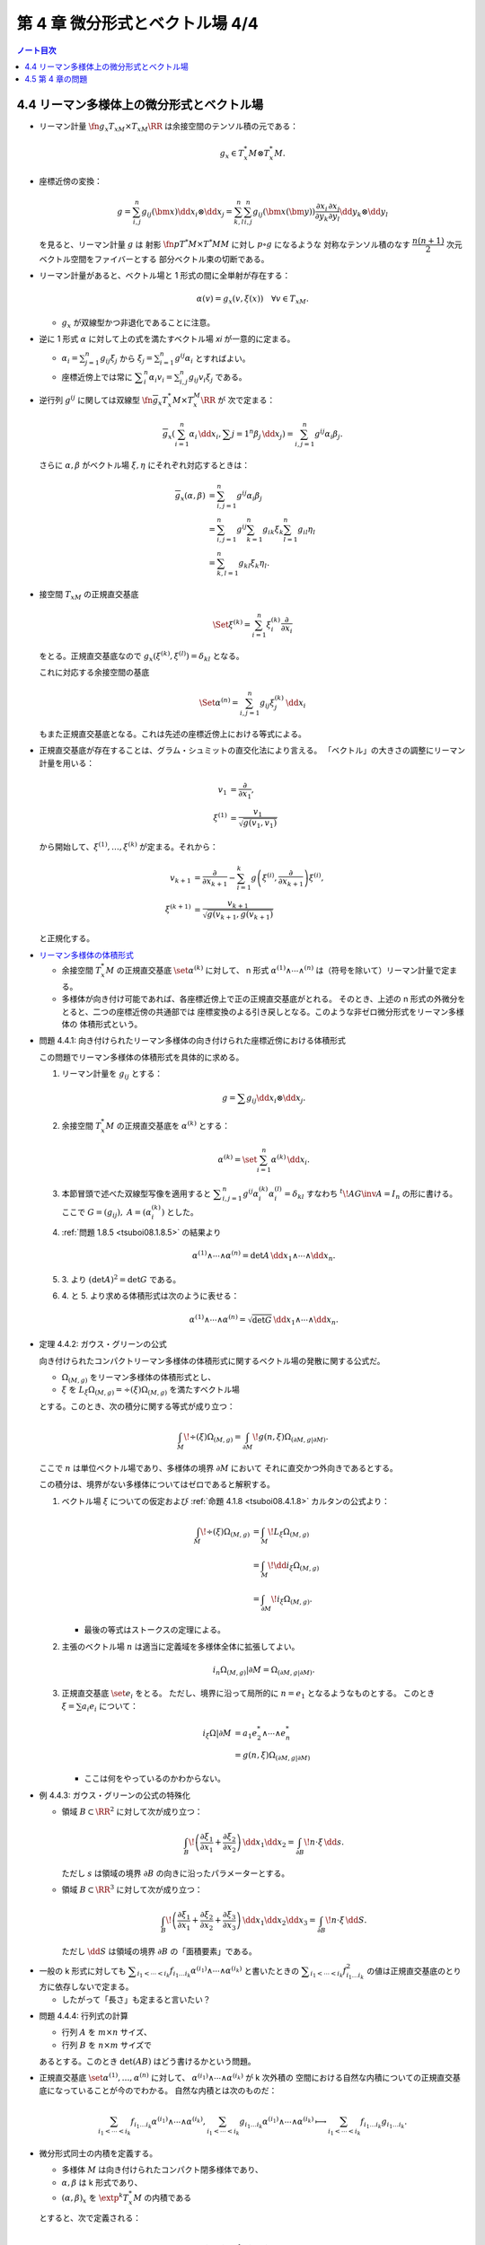 ======================================================================
第 4 章 微分形式とベクトル場 4/4
======================================================================

.. contents:: ノート目次

4.4 リーマン多様体上の微分形式とベクトル場
======================================================================
* リーマン計量 :math:`\fn{g_x}{T_xM \times T_xM}\RR` は余接空間のテンソル積の元である：

  .. math::

     g_x \in T_x^*M \otimes T_x^*M.

* 座標近傍の変換：

  .. math::

     g = \sum_{i, j}^n g_{ij}(\bm x)\dd x_i \otimes \dd x_j
       = \sum_{k, l}^n \sum_{i, j}^n g_{ij}(\bm x(\bm y))
           \frac{\partial x_i}{\partial y_k}
           \frac{\partial x_j}{\partial y_l}
           \dd y_k \otimes \dd y_l

  を見ると、リーマン計量 :math:`g` は
  射影 :math:`\fn{p}{T^*M \times T^*M}M` に対し :math:`p \circ g` になるような
  対称なテンソル積のなす :math:`\dfrac{n(n + 1)}{2}` 次元ベクトル空間をファイバーとする
  部分ベクトル束の切断である。

* リーマン計量があると、ベクトル場と 1 形式の間に全単射が存在する：

  .. math::

     \alpha(v) = g_x(v, \xi(x))\quad\forall v \in T_xM.

  * :math:`g_x` が双線型かつ非退化であることに注意。

* 逆に 1 形式 :math:`\alpha` に対して上の式を満たすベクトル場 `\xi` が一意的に定まる。

  * :math:`\displaystyle \alpha_i = \sum_{j = 1}^n g_{ij} \xi_j` から
    :math:`\displaystyle \xi_j = \sum_{i = 1}^n g^{ij}\alpha_i` とすればよい。

  * 座標近傍上では常に :math:`\displaystyle \sum_i^n\alpha_i v_i = \sum_{i, j}^n g_{ij}v_i\xi_j` である。

* 逆行列 :math:`g^{ij}` に関しては双線型 :math:`\fn{\overline g_x}{T_x^*M \times T_x^M}\RR` が
  次で定まる：

  .. math::

     \overline g_x(\sum_{i = 1}^n \alpha_i\,\dd x_i, \sum{j = 1}^n\beta_j\,\dd x_j)
     = \sum_{i, j = 1}^n g^{ij}\alpha_i\beta_j.

  さらに :math:`\alpha, \beta` がベクトル場 :math:`\xi, \eta` にそれぞれ対応するときは：

  .. math::

     \begin{align*}
     \overline g_x(\alpha, \beta)
     &= \sum_{i, j = 1}^n g^{ij}\alpha_i\beta_j\\
     &= \sum_{i, j = 1}^n g^{ij} \sum_{k = 1}^n g_{ik}\xi_k \sum_{l = 1}^n g_{il}\eta_l\\
     &= \sum_{k, l = 1}^n g_{kl}\xi_k\eta_l.
     \end{align*}

* 接空間 :math:`T_xM` の正規直交基底

  .. math::

     \Set{\xi^{(k)} = \sum_{i = 1}^n \xi_i^{(k)}\frac{\partial}{\partial x_i}}

  をとる。正規直交基底なので :math:`g_x(\xi^{(k)}, \xi^{(l)}) = \delta_{kl}` となる。

  これに対応する余接空間の基底

  .. math::

     \Set{\alpha^{(n)} = \sum_{i, j = 1}^n g_{ij}\xi_j^{(k)}\,\dd x_i}

  もまた正規直交基底となる。これは先述の座標近傍上における等式による。

* 正規直交基底が存在することは、グラム・シュミットの直交化法により言える。
  「ベクトル」の大きさの調整にリーマン計量を用いる：

  .. math::

     \begin{align*}
     v_1 &= \frac{\partial}{\partial x_1},\\
     \xi^{(1)} &= \frac{v_1}{\sqrt{g(v_1, v_1)}}
     \end{align*}

  から開始して、:math:`\xi^{(1)}, \dotsc, \xi^{(k)}` が定まる。それから：

  .. math::

     \begin{align*}
     v_{k + 1} &= \frac{\partial}{\partial x_{k + 1}} - \sum_{i = 1}^k
       g\left(\xi^{(i)}, \frac{\partial}{\partial x_{k + 1}}\right)\xi^{(i)},\\
     \xi^{(k + 1)} &= \frac{v_{k + 1}}{\sqrt{g(v_{k + 1}, g(v_{k + 1})}}
     \end{align*}

  と正規化する。

..

* `リーマン多様体の体積形式 <https://en.wikipedia.org/wiki/Volume_form#Riemannian_volume_form>`__ 

  * 余接空間 :math:`T_x^*M` の正規直交基底 :math:`\set{\alpha^{(k)}}` に対して、
    n 形式 :math:`\alpha^{(1)} \wedge \dotsb \wedge ^{(n)}` は（符号を除いて）リーマン計量で定まる。

  * 多様体が向き付け可能であれば、各座標近傍上で正の正規直交基底がとれる。
    そのとき、上述の n 形式の外微分をとると、二つの座標近傍の共通部では
    座標変換のよる引き戻しとなる。このような非ゼロ微分形式をリーマン多様体の
    体積形式という。

.. _tsuboi08.4.4.1:

* 問題 4.4.1: 向き付けられたリーマン多様体の向き付けられた座標近傍における体積形式

  この問題でリーマン多様体の体積形式を具体的に求める。

  1. リーマン計量を :math:`g_{ij}` とする：

     .. math::

        g = \sum g_{ij} \dd x_i \otimes \dd x_j.

  2. 余接空間 :math:`T_x^*M` の正規直交基底を :math:`\alpha^{(k)}` とする：

     .. math::

        \alpha^{(k)} = \set{\sum_{i = 1}^n \alpha^{(k)}\,\dd x_i}.

  3. 本節冒頭で述べた双線型写像を適用すると
     :math:`\displaystyle \sum_{i, j = 1}^n g^{ij}\alpha_i^{(k)}\alpha_i^{(l)} = \delta_{kl}`
     すなわち :math:`{}^t\!AG\inv A = I_n` の形に書ける。
     ここで :math:`G = (g_{ij}),\ A = (\alpha_i^{(k)})` とした。

  4. :ref:`問題 1.8.5 <tsuboi08.1.8.5>` の結果より

     .. math::

        \alpha^{(1)} \wedge \dotsb \wedge \alpha^{(n)}
        = \det A \,\dd x_1 \wedge \dotsb \wedge \dd x_n.

  5. \3. より :math:`(\det A)^2 = \det G` である。

  6. \4. と 5. より求める体積形式は次のように表せる：

     .. math::

        \alpha^{(1)} \wedge \dotsb \wedge \alpha^{(n)}
        = \sqrt{\det G}\,\dd x_1 \wedge \dotsb \wedge \dd x_n.

.. _tsuboi08.4.4.2:

* 定理 4.4.2: ガウス・グリーンの公式

  向き付けられたコンパクトリーマン多様体の体積形式に関するベクトル場の発散に関する公式だ。

  * :math:`\Omega_{(M, g)}` をリーマン多様体の体積形式とし、
  * :math:`\xi` を :math:`L_\xi\Omega_{(M, g)} = \div(\xi) \Omega_{(M, g)}` を満たすベクトル場

  とする。このとき、次の積分に関する等式が成り立つ：

  .. math::

     \int_M\!\div(\xi)\Omega_{(M, g)} = \int_{\partial M}\!g(n, \xi)\Omega_{(\partial M, g|\partial M)}.

  ここで :math:`n` は単位ベクトル場であり、多様体の境界 :math:`\partial M` において
  それに直交かつ外向きであるとする。

  この積分は、境界がない多様体についてはゼロであると解釈する。

  1. ベクトル場 :math:`\xi` についての仮定および :ref:`命題 4.1.8 <tsuboi08.4.1.8>`
     カルタンの公式より：

     .. math::

        \begin{align*}
        \int_M\!\div(\xi)\Omega_{(M, g)}
        &= \int_M\!L_\xi\Omega_{(M, g)}\\
        &= \int_M\!\dd i_\xi\Omega_{(M, g)}\\
        &= \int_{\partial M}\!i_\xi \Omega_{(M, g)}.
        \end{align*}

     * 最後の等式はストークスの定理による。

  2. 主張のベクトル場 :math:`n` は適当に定義域を多様体全体に拡張してよい。

     .. math::

        i_n\Omega_{(M, g)}|\partial M = \Omega_{(\partial M, g|\partial M)}.

  3. 正規直交基底 :math:`\set{e_i}` をとる。
     ただし、境界に沿って局所的に :math:`n = e_1` となるようなものとする。
     このとき :math:`\xi = \sum a_i e_i` について：

     .. math::

        \begin{align*}
        i_\xi\Omega|\partial M
        &= a_1 e_2^* \wedge \dotsb \wedge e_n^*\\
        &= g(n, \xi)\Omega_{(\partial M, g|\partial M)}
        \end{align*}

     * ここは何をやっているのかわからない。

.. _tsuboi08.4.4.3:

* 例 4.4.3: ガウス・グリーンの公式の特殊化

  * 領域 :math:`B \subset \RR^2` に対して次が成り立つ：

    .. math::

       \int_B\!\left(\frac{\partial \xi_1}{\partial x_1} + \frac{\partial \xi_2}{\partial x_2}\right)\,\dd x_1\dd x_2
       = \int_{\partial B}\!n \cdot \xi\,\dd s.

    ただし :math:`s` は領域の境界 :math:`\partial B` の向きに沿ったパラメーターとする。

  * 領域 :math:`B \subset \RR^3` に対して次が成り立つ：

    .. math::

       \int_B\!\left(\frac{\partial \xi_1}{\partial x_1} + \frac{\partial \xi_2}{\partial x_2} + \frac{\partial \xi_3}{\partial x_3}\right)\,\dd x_1\dd x_2\dd x_3
       = \int_{\partial B}\!n \cdot \xi\,\dd S.

    ただし :math:`\dd S` は領域の境界 :math:`\partial B` の「面積要素」である。

..

* 一般の k 形式に対しても :math:`\displaystyle \sum_{i_1 < \dotsb < i_k} f_{i_1 \dots i_k} \alpha^{(i_1)} \wedge \dotsb \wedge \alpha^{(i_k)}`
  と書いたときの :math:`\displaystyle \sum_{i_1 < \dotsb < i_k} f_{i_1 \dots i_k}^2`
  の値は正規直交基底のとり方に依存しないで定まる。

  * したがって「長さ」も定まると言いたい？

.. _tsuboi08.4.4.4:

* 問題 4.4.4: 行列式の計算

  * 行列 :math:`A` を :math:`m \times n` サイズ、
  * 行列 :math:`B` を :math:`n \times m` サイズで

  あるとする。このとき :math:`\det(AB)` はどう書けるかという問題。

..

* 正規直交基底 :math:`\set{\alpha^{(1)}, \dotsc, \alpha^{(n)}}` に対して、
  :math:`\alpha^{(i_1)} \wedge \dotsb \wedge \alpha^{(i_k)}` が k 次外積の
  空間における自然な内積についての正規直交基底になっていることが今のでわかる。
  自然な内積とは次のものだ：

  .. math::

     \sum_{i_1 < \dotsb < i_k} f_{i_1 \dots i_k} \alpha^{(i_1)} \wedge \dotsb \wedge \alpha^{(i_k)},
     \sum_{i_1 < \dotsb < i_k} g_{i_1 \dots i_k} \alpha^{(i_1)} \wedge \dotsb \wedge \alpha^{(i_k)}
     \longmapsto
     \sum_{i_1 < \dotsb < i_k} f_{i_1 \dots i_k} g_{i_1 \dots i_k}.

* 微分形式同士の内積を定義する。

  * 多様体 :math:`M` は向き付けられたコンパクト閉多様体であり、
  * :math:`\alpha, \beta` は k 形式であり、
  * :math:`(\alpha, \beta)_x` を :math:`\extp^k T_x^*M` の内積である

  とすると、次で定義される：

  .. math::

     (\alpha, \beta) = \int_M\!(\alpha, \beta)_x\Omega_{(M, g)}.

..

* `ホッジのスター作用素 <http://mathworld.wolfram.com/HodgeStar.html>`__

  :math:`\fn{*}{\extp^k T^*M}\extp^{n - k}T^*M` を次のように定義する：

  .. math::

     *(\alpha^{(i_1)} \wedge \dotsb \wedge \alpha^{(i_k)})
     = \operatorname{sgn}
     \begin{pmatrix}
     1   & \cdots & \cdots & \cdots & \cdots & n\\
     i_1 & \cdots & i_k & j_1 & \cdots & j_{n - k}
     \end{pmatrix}
     \alpha^{(j_1)} \wedge \dotsb \wedge \alpha^{(j_{n - k})}

  * ここで各 :math:`\alpha^{(\cdot)}` は正の向きの正規直交基底であり、
  * :math:`i_1 < \dotsb < i_k,\ j_1 < \dotsb < j_{n - k}` であり、
  * :math:`\operatorname{sgn}` ホニャララは n 個の添字の置換の符号を意味するものとする。

.. _tsuboi08.4.4.5:

* 問題 4.4.5: スター作用素の定義は正規直交基底のとり方に依存しない

  1. 正の向きの正規直交基底 :math:`\set{\alpha^{(\cdot)}}, \set{\beta^{(\cdot)}}` に対して
     次の等式を満たす行列 :math:`A = (a_{ij}) \in SO(n)` が存在する：

     .. math::

        \beta^{(i)} = \sum_{j = 1}^n a_{ij}\alpha^{(j)}.

  2. :math:`*(\beta^{(i_1)} \wedge \dotsb \wedge \beta^{(i_k)}) = P \alpha^{(l_1)} \wedge \dotsb \wedge \alpha^{(l_{n - k})}`
     の形に書き表す。:math:`P` の部分は本書にあるようにゴチャゴチャしている。

  3. :math:`\displaystyle \alpha^{(l)} = \sum_{m = 1}^n a_{ml}\beta^{(m)}` を用いて
     2. の :math:`\alpha^{(l_1)} \wedge \dotsb \wedge \alpha^{(l_{n - k})}` を
     :math:`Q \beta^{(m_1)} \wedge \dotsb \wedge \beta^{(m_{n - k})}` の形に書き表す。
     :math:`Q` の部分はやはりゴチャゴチャしている。

  4. \3. を 2. に代入して次のように変形したい：

     .. math::

        \operatorname{sgn}\begin{pmatrix}
        1   & \cdots & \cdots & \cdots & \cdots & n\\
        i_1 & \cdots & i_k & m_1 & \cdots & m_{n - k}
        \end{pmatrix}
        \beta^{(m_1)} \wedge \dotsb \wedge \beta^{(m_{n - k})}

     それには :math:`P` と :math:`Q` が上記の置換の符号と一致することを、
     大量のシグマ記号と置換をうまく捌いて示せば十分。

..

* ホッジのスター作用素の性質いろいろ

  * :math:`*` は内積を保つ線形同型写像である。
  * :math:`* \circ * = (-1)^{k(n - k)}.`
  * :math:`*` は写像 :math:`\fn{*}{\Omega^k(M)}\Omega^{n - k}(M)` を引き起こす。
    :math:`\Omega^k(M)` の内積を次のように書かれる：

    .. math::

       \begin{align*}
       (\alpha, \beta)
       &= \int_M\!(\alpha, \beta)_x \Omega_{(M, g)}\\
       &= \int_M\!\alpha \wedge *\beta\\
       &= \int_M\!*\alpha \wedge \beta.
       \end{align*}

    * :math:`\alpha \in \Omega^{k - 1}(M),\ \beta \in \Omega^k(M)` とする。

      * 写像 :math:`\fn{\delta}{\Omega^k(M)}\Omega^{k - 1}(M)` を次のように定義する：

        .. math::

           \delta\beta = (-1)^{n(k + 1) + 1}(* \circ \dd{} \circ *)\beta.

      このとき :math:`(\dd\alpha, \beta) = (\alpha, \delta\beta)` が成り立つ：

      .. math::

         \begin{align*}
         (\dd\alpha, \beta)
         &= \int_M\!(\dd\alpha) \wedge *\beta\\
         &= \int_M\!\dd(\alpha \wedge *\beta) - (-1)^{k - 1}\alpha \wedge \dd(*\beta)\\
         &= -\int_M\!(-1)^{k - 1}\alpha \wedge (-1)^{(n - k + 1)(k - 1)}(* \circ *)\dd(*\beta)\\
         &= -(-1)^{(n - k)(k - 1)}(-1)^{n(k + 1) + 1} \int_M\!\alpha \wedge *\delta\beta\\
         &= \int_M\!\alpha \wedge *\delta\beta\\
         &= (\alpha, \delta\beta).
         \end{align*}

      * 式変形の途中でムリヤリ :math:`\delta` を出現させるところが急所。

..

* :math:`\delta` の性質いろいろ

  * :math:`\delta \circ \delta = 0` であることから :math:`(\Omega^*(M), \delta)` は複体である。
  * :math:`(\dd\alpha, \beta) = (\alpha, \delta\beta)` などが成り立つことから、
    部分空間の直交性 :math:`\ker\dd \perp \im\delta,\ \im\delta \perp \ker\delta` がある。

    * 直交するとは、内積がゼロとなることである。

  * :math:`\Omega^k(M)` には互いに直交する部分空間 :math:`\ker\dd \cap \ker\delta,\ \im\dd,\ \im\delta`
    が存在する。
  * :math:`\HH^k = \set{\alpha \in \Omega^k(M) \sth (\dd\delta + \delta\dd)\alpha = 0}` とおくと、
    :math:`\HH^k = \ker\dd{} \cap \ker\delta` が成り立つ。

    * :math:`\alpha \in \HH^k` ならば :math:`0 = (\dd\delta + \delta\dd)\alpha, \alpha) = (\delta\alpha, \delta\alpha) + (\dd\alpha, \dd\alpha)`
      であるので :math:`\alpha \in \ker\dd{} \cap \ker\delta` と言える。
    * :math:`\alpha \in \ker\dd{} \cap \ker\delta` ならば当然 :math:`\alpha \in \HH^k` である。

  * :math:`\Laplace = \dd\delta + \delta\dd` と書き、
    `ラプラシアン <http://mathworld.wolfram.com/Laplacian.html>`__ と呼ぶ。

    * :math:`\Laplace\alpha = 0` を満たす :math:`\alpha` を
      調和形式という。

.. _tsuboi08.4.4.6:

* 定理 4.4.6: ホッジ・ドラーム・小平の定理

  :math:`\Omega^k(M) = \HH^k \oplus \im\dd{} \oplus \im\delta` は
  直交する部分空間への直和分解である。

  * 証明は参考文献にあるようだ。

4.5 第 4 章の問題
======================================================================
吟味中。
